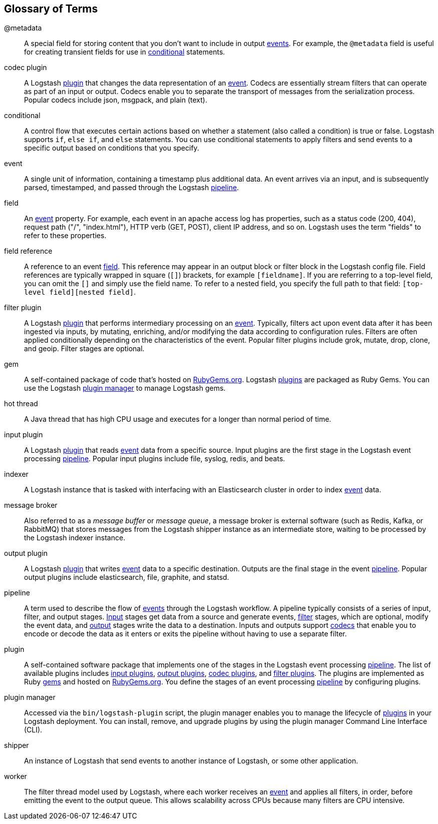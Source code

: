 [[glossary]]
== Glossary of Terms

[[glossary-metadata]]@metadata ::
  A special field for storing content that you don't want to include in output <<glossary-event,events>>. For example, the `@metadata`
  field is useful for creating transient fields for use in <<glossary-conditional,conditional>> statements.
    
[[glossary-codec-plugin]]codec plugin::
  A Logstash <<glossary-plugin,plugin>> that changes the data representation of an <<glossary-event,event>>. Codecs are essentially stream filters that can operate as part of an input or output. Codecs enable you to separate the transport of messages from the serialization process. Popular codecs include json, msgpack, and plain (text).
  
[[glossary-conditional]]conditional::
  A control flow that executes certain actions based on whether a statement (also called a condition) is true or false. Logstash supports `if`, `else if`, and `else` statements. You can use conditional statements to apply filters and send events to a specific output based on conditions that you specify. 
    
[[glossary-event]]event::
	A single unit of information, containing a timestamp plus additional data. An event arrives via an input, and is subsequently parsed, timestamped, and passed through the Logstash <<glossary-pipeline,pipeline>>.
    
[[glossary-field]]field::
  An <<glossary-event,event>> property. For example, each event in an apache access log has properties, such as a status
  code (200, 404), request path ("/", "index.html"), HTTP verb (GET, POST), client IP address, and so on. Logstash uses
  the term "fields" to refer to these properties.
  
[[glossary-field-reference]]field reference::
  A reference to an event <<glossary-field,field>>. This reference may appear in an output block or filter block in the
  Logstash config file. Field references are typically wrapped in square (`[]`) brackets, for example `[fieldname]`. If
  you are referring to a top-level field, you can omit the `[]` and simply use the field name. To refer to a nested
  field, you specify the full path to that field: `[top-level field][nested field]`.

[[glossary-filter-plugin]]filter plugin::
  A Logstash <<glossary-plugin,plugin>> that performs intermediary processing on an <<glossary-event,event>>. Typically, filters act upon
  event data after it has been ingested via inputs, by mutating, enriching, and/or modifying the data according to
  configuration rules. Filters are often applied conditionally depending on the characteristics of the event. Popular
  filter plugins include grok, mutate, drop, clone, and geoip. Filter stages are optional.
  
[[glossary-gem]]gem::
  A self-contained package of code that's hosted on https://rubygems.org[RubyGems.org]. Logstash <<glossary-plugin,plugins>> are packaged as
  Ruby Gems. You can use the Logstash <<glossary-plugin-manager,plugin manager>> to manage Logstash gems.
  
[[glossary-hot-thread]]hot thread::
  A Java thread that has high CPU usage and executes for a longer than normal period of time.
  
[[glossary-input-plugin]]input plugin::
  A Logstash <<glossary-plugin,plugin>> that reads <<glossary-event,event>> data from a specific source. Input plugins are the first stage in the Logstash event processing <<glossary-pipeline,pipeline>>. Popular input plugins include file, syslog, redis, and beats.
  
[[glossary-indexer]]indexer::
	A Logstash instance that is tasked with interfacing with an Elasticsearch cluster in order to index <<glossary-event,event>> data.
    
[[glossary-message-broker]]message broker::
  Also referred to as a _message buffer_ or _message queue_, a message broker is external software (such as Redis, Kafka, or RabbitMQ) that stores messages from the Logstash shipper instance as an intermediate store, waiting to be processed by the Logstash indexer instance.
 
[[glossary-output-plugin]]output plugin::
  A Logstash <<glossary-plugin,plugin>> that writes <<glossary-event,event>> data to a specific destination. Outputs are the final stage in
  the event <<glossary-pipeline,pipeline>>. Popular output plugins include elasticsearch, file, graphite, and
  statsd.  
  
[[glossary-pipeline]]pipeline::
  A term used to describe the flow of <<glossary-event,events>> through the Logstash workflow. A pipeline typically consists of a series of
  input, filter, and output stages. <<glossary-input-plugin,Input>> stages get data from a source and generate events,
  <<glossary-filter-plugin,filter>> stages, which are optional, modify the event data, and
  <<glossary-output-plugin,output>> stages write the data to a destination. Inputs and outputs support <<glossary-codec-plugin,codecs>> that enable you to encode or decode the data as it enters or exits the pipeline without having to use
  a separate filter. 
  
[[glossary-plugin]]plugin::
  A self-contained software package that implements one of the stages in the Logstash event processing
  <<glossary-pipeline,pipeline>>. The list of available plugins includes <<glossary-input-plugin,input plugins>>,
  <<glossary-output-plugin,output plugins>>, <<glossary-codec-plugin,codec plugins>>, and
  <<glossary-filter-plugin,filter plugins>>. The plugins are implemented as Ruby <<glossary-gem,gems>> and hosted on
  https://rubygems.org[RubyGems.org]. You define the stages of an event processing <<glossary-pipeline,pipeline>> by configuring plugins. 
 
[[glossary-plugin-manager]]plugin manager::
  Accessed via the `bin/logstash-plugin` script, the plugin manager enables you to manage the lifecycle of
  <<glossary-plugin,plugins>> in your Logstash deployment. You can install, remove, and upgrade plugins by using the
  plugin manager Command Line Interface (CLI).

[[shipper]]shipper::
	An instance of Logstash that send events to another instance of Logstash, or some other application.
    
[[worker]]worker::
	The filter thread model used by Logstash, where each worker receives an <<glossary-event,event>> and applies all filters, in order, before emitting the event to the output queue. This allows scalability across CPUs because many filters are CPU intensive.

